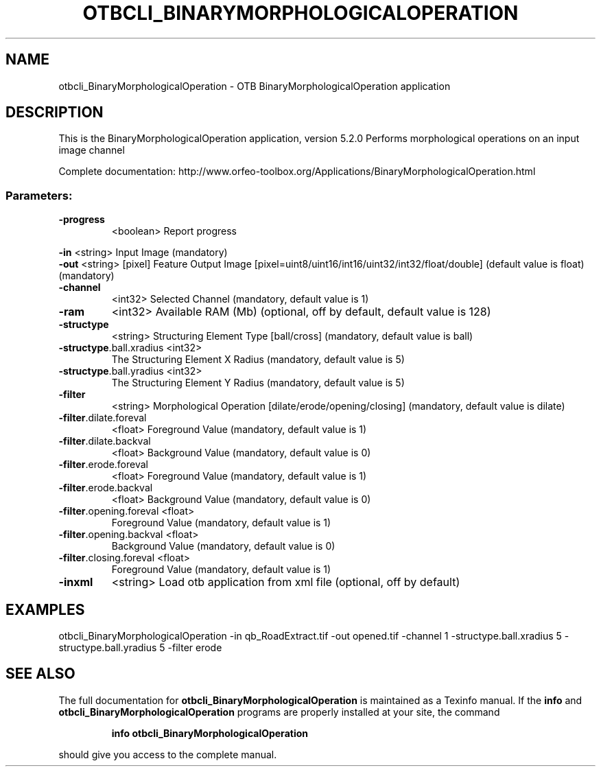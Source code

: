 .\" DO NOT MODIFY THIS FILE!  It was generated by help2man 1.46.4.
.TH OTBCLI_BINARYMORPHOLOGICALOPERATION "1" "December 2015" "otbcli_BinaryMorphologicalOperation 5.2.0" "User Commands"
.SH NAME
otbcli_BinaryMorphologicalOperation \- OTB BinaryMorphologicalOperation application
.SH DESCRIPTION
This is the BinaryMorphologicalOperation application, version 5.2.0
Performs morphological operations on an input image channel
.PP
Complete documentation: http://www.orfeo\-toolbox.org/Applications/BinaryMorphologicalOperation.html
.SS "Parameters:"
.TP
\fB\-progress\fR
<boolean>        Report progress
.PP
 \fB\-in\fR                     <string>         Input Image  (mandatory)
 \fB\-out\fR                    <string> [pixel] Feature Output Image  [pixel=uint8/uint16/int16/uint32/int32/float/double] (default value is float) (mandatory)
.TP
\fB\-channel\fR
<int32>          Selected Channel  (mandatory, default value is 1)
.TP
\fB\-ram\fR
<int32>          Available RAM (Mb)  (optional, off by default, default value is 128)
.TP
\fB\-structype\fR
<string>         Structuring Element Type [ball/cross] (mandatory, default value is ball)
.TP
\fB\-structype\fR.ball.xradius <int32>
The Structuring Element X Radius  (mandatory, default value is 5)
.TP
\fB\-structype\fR.ball.yradius <int32>
The Structuring Element Y Radius  (mandatory, default value is 5)
.TP
\fB\-filter\fR
<string>         Morphological Operation [dilate/erode/opening/closing] (mandatory, default value is dilate)
.TP
\fB\-filter\fR.dilate.foreval
<float>          Foreground Value  (mandatory, default value is 1)
.TP
\fB\-filter\fR.dilate.backval
<float>          Background Value  (mandatory, default value is 0)
.TP
\fB\-filter\fR.erode.foreval
<float>          Foreground Value  (mandatory, default value is 1)
.TP
\fB\-filter\fR.erode.backval
<float>          Background Value  (mandatory, default value is 0)
.TP
\fB\-filter\fR.opening.foreval <float>
Foreground Value  (mandatory, default value is 1)
.TP
\fB\-filter\fR.opening.backval <float>
Background Value  (mandatory, default value is 0)
.TP
\fB\-filter\fR.closing.foreval <float>
Foreground Value  (mandatory, default value is 1)
.TP
\fB\-inxml\fR
<string>         Load otb application from xml file  (optional, off by default)
.SH EXAMPLES
otbcli_BinaryMorphologicalOperation \-in qb_RoadExtract.tif \-out opened.tif \-channel 1 \-structype.ball.xradius 5 \-structype.ball.yradius 5 \-filter erode
.SH "SEE ALSO"
The full documentation for
.B otbcli_BinaryMorphologicalOperation
is maintained as a Texinfo manual.  If the
.B info
and
.B otbcli_BinaryMorphologicalOperation
programs are properly installed at your site, the command
.IP
.B info otbcli_BinaryMorphologicalOperation
.PP
should give you access to the complete manual.
